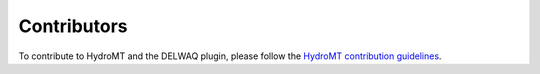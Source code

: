 Contributors
============

.. _contributing:

To contribute to HydroMT and the DELWAQ plugin, please follow the 
`HydroMT contribution guidelines <https://deltares.github.io/hydromt/latest/contributing.html>`_.